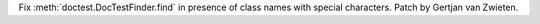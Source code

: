 Fix :meth:`doctest.DocTestFinder.find` in presence of class names with special
characters. Patch by Gertjan van Zwieten.

